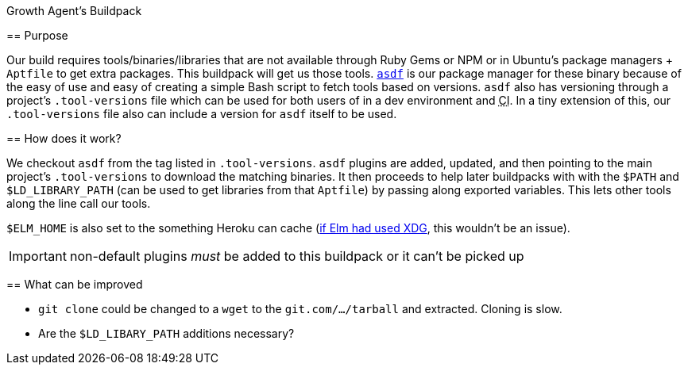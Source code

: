 Growth Agent’s Buildpack
=====================
:abbr-CI: pass:[<abbr title="continuous integration">CI</abbr>]

== Purpose

Our build requires tools/binaries/libraries that are not available through Ruby Gems or NPM or in Ubuntu’s package managers + `Aptfile` to get extra packages. This buildpack will get us those tools. https://asdf-vm.com/[`asdf`] is our package manager for these binary because of the easy of use and easy of creating a simple Bash script to fetch tools based on versions. `asdf` also has versioning through a project’s `.tool-versions` file which can be used for both users of in a dev environment and {abbr-CI}. In a tiny extension of this, our `.tool-versions` file also can include a version for `asdf` itself to be used.

== How does it work?

We checkout `asdf` from the tag listed in `.tool-versions`. `asdf` plugins are added, updated, and then pointing to the main project’s `.tool-versions` to download the matching binaries. It then proceeds to help later buildpacks with with the `$PATH` and `$LD_LIBRARY_PATH` (can be used to get libraries from that `Aptfile`) by passing along exported variables. This lets other tools along the line call our tools.

`$ELM_HOME` is also set to the something Heroku can cache (https://github.com/elm/compiler/issues/1901[if Elm had used XDG], this wouldn’t be an issue).

IMPORTANT: non-default plugins _must_ be added to this buildpack or it can’t be picked up

== What can be improved

* `git clone` could be changed to a `wget` to the `git.com/…/tarball` and extracted. Cloning is slow.
* Are the `$LD_LIBARY_PATH` additions necessary?

